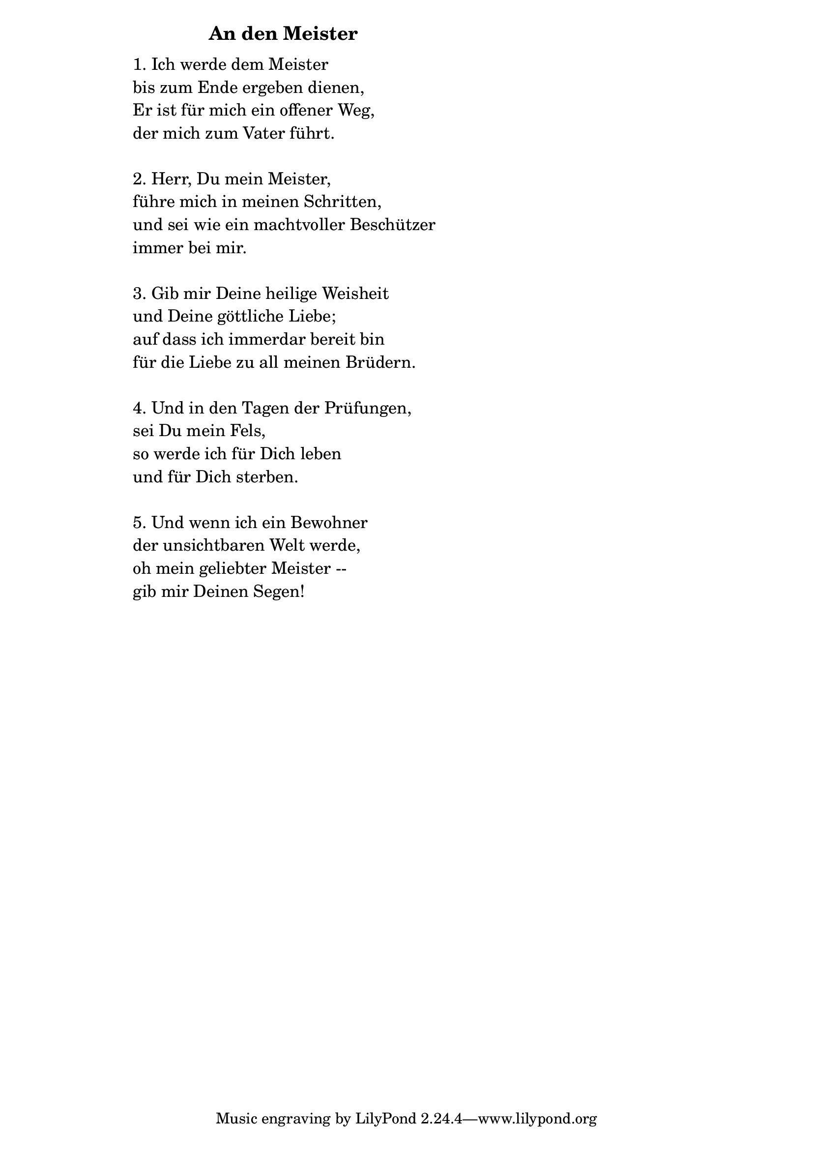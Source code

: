 \version "2.18.2"

%\markup {  \vspace #1.9 }

\markup {  \hspace #25   \huge\bold "An den Meister"  }

\markup {
    \hspace #1
    \fontsize #+1 {
      
      \halign #-1.5 {
  
  
     
    \column {
    
       \line { " " }
       
       
       
       
        \line { " "1. Ich werde dem Meister }

 \line { " "bis zum Ende ergeben dienen,} 

 \line { " "Er ist für mich ein offener Weg, }

 \line { " "der mich zum Vater führt.}
   \line { " " }

 \line { " "2. Herr, Du mein Meister, }

 \line { " "führe mich in meinen Schritten, }

 \line { " "und sei wie ein machtvoller Beschützer }

 \line { " "immer bei mir.}
    \line { " " }

 \line { " "3. Gib mir Deine heilige Weisheit}

 \line { " "und Deine göttliche Liebe;}

 \line { " "auf dass ich immerdar bereit bin}

 \line { " "für die Liebe zu all meinen Brüdern.}
   \line { " " }

 \line { " "4. Und in den Tagen der Prüfungen, }

 \line { " "sei Du mein Fels,}

 \line { " "so werde ich für Dich leben}

 \line { " "und für Dich sterben.}
    \line { " " }

 \line { " "5. Und wenn ich ein Bewohner }

 \line { " "der unsichtbaren Welt werde, }

 \line { " "oh mein geliebter Meister --}

 \line { " "gib mir Deinen Segen!}
       
       
                  }
       
    }    
    }
}
%}
       